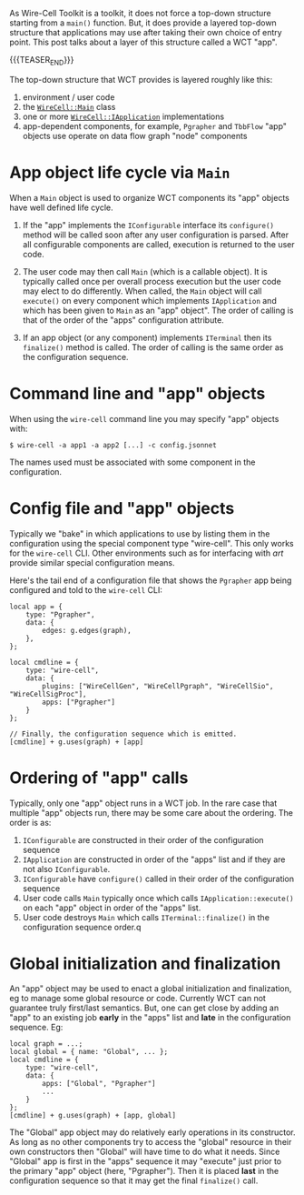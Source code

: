 #+BEGIN_COMMENT
.. title: App components
.. slug: app-components
.. date: 2020-12-03 14:38:32 UTC-05:00
.. tags: devel
.. category: toolkit
.. link: 
.. description: 
.. type: text
.. author: Brett Viren

#+END_COMMENT

As Wire-Cell Toolkit is a toolkit, it does not force a top-down
structure starting from a ~main()~ function.  But, it does provide a
layered top-down structure that applications may use after taking
their own choice of entry point.  This post talks about a layer of
this structure called a WCT "app".

{{{TEASER_END}}}

The top-down structure that WCT provides is layered roughly like this:

1. environment / user code
2. the [[https://github.com/WireCell/wire-cell-toolkit/blob/master/apps/inc/WireCellApps/Main.h][~WireCell::Main~]] class
3. one or more [[https://github.com/WireCell/wire-cell-toolkit/blob/master/iface/inc/WireCellIface/IApplication.h][~WireCell::IApplication~]] implementations
4. app-dependent components, for example, ~Pgrapher~ and ~TbbFlow~ "app" objects use operate on data flow graph "node" components

* App object life cycle via ~Main~

When a ~Main~ object is used to organize WCT components its "app"
objects have well defined life cycle.

1. If the "app" implements the ~IConfigurable~ interface its ~configure()~
   method will be called soon after any user configuration is parsed.
   After all configurable components are called, execution is returned
   to the user code.

2. The user code may then call ~Main~ (which is a callable object).  It
   is typically called once per overall process execution but the user
   code may elect to do differently.  When called, the ~Main~ object
   will call ~execute()~ on every component which implements
   ~IApplication~ and which has been given to ~Main~ as an "app" object".
   The order of calling is that of the order of the "apps"
   configuration attribute.

3. If an app object (or any component) implements ~ITerminal~ then its
   ~finalize()~ method is called.  The order of calling is the same
   order as the configuration sequence.

* Command line and "app" objects

When using the ~wire-cell~ command line you may specify "app" objects
with:

#+begin_example
  $ wire-cell -a app1 -a app2 [...] -c config.jsonnet
#+end_example

The names used must be associated with some component in the configuration.


* Config file and "app" objects

Typically we "bake" in which applications to use by listing them in
the configuration using the special component type "wire-cell".  This
only works for the ~wire-cell~ CLI.  Other environments such as for
interfacing with /art/ provide similar special configuration means.

Here's the tail end of a configuration file that shows the ~Pgrapher~
app being configured and told to the ~wire-cell~ CLI:

#+begin_src jsonnet
local app = {
    type: "Pgrapher",
    data: {
        edges: g.edges(graph),
    },
};

local cmdline = {
    type: "wire-cell",
    data: {
        plugins: ["WireCellGen", "WireCellPgraph", "WireCellSio", "WireCellSigProc"],
        apps: ["Pgrapher"]
    }
};

// Finally, the configuration sequence which is emitted.
[cmdline] + g.uses(graph) + [app]
#+end_src

* Ordering of "app" calls

Typically, only one "app" object runs in a WCT job.  In the rare case
that multiple "app" objects run, there may be some care about the
ordering.  The order is as:


1. ~IConfigurable~ are constructed in their order of the configuration sequence
2. ~IApplication~ are constructed in order of the "apps" list and if they are not also ~IConfigurable~.
3. ~IConfigurable~ have ~configure()~ called in their order of the configuration sequence
4. User code calls ~Main~ typically once which calls ~IApplication::execute()~ on each "app" object in order of the "apps" list.
5. User code destroys ~Main~ which calls ~ITerminal::finalize()~ in the configuration sequence order.q

* Global initialization and finalization

An "app" object may be used to enact a global initialization and
finalization, eg to manage some global resource or code.  Currently
WCT can not guarantee truly first/last semantics.  But, one can get
close by adding an "app" to an existing job *early* in the "apps" list
and *late* in the configuration sequence.  Eg:

#+begin_src jsonnet
local graph = ...;
local global = { name: "Global", ... };
local cmdline = {
    type: "wire-cell",
    data: {
        apps: ["Global", "Pgrapher"]
        ...
    }
};
[cmdline] + g.uses(graph) + [app, global]
#+end_src

The "Global" app object may do relatively early operations in its
constructor.  As long as no other components try to access the
"global" resource in their own constructors then "Global" will have
time to do what it needs.  Since "Global" app is first in the "apps"
sequence it may "execute" just prior to the primary "app" object
(here, "Pgrapher").  Then it is placed *last* in the configuration
sequence so that it may get the final ~finalize()~ call.



